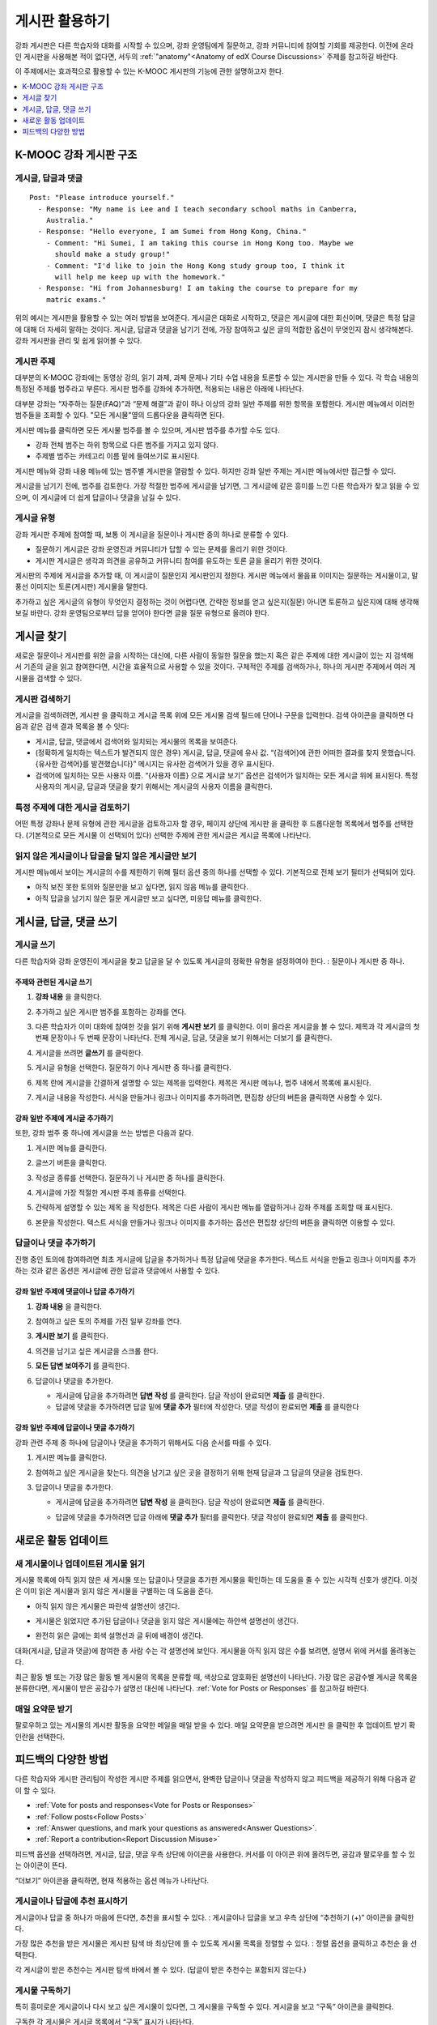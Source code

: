 .. _Discussions for Students and Staff:

###############################################
게시판 활용하기
###############################################

강좌 게시판은 다른 학습자와 대화를 시작할 수 있으며, 강좌 운영팀에게 질문하고, 강좌 커뮤니티에 참여할 기회를 제공한다. 이전에 온라인 게시판을 사용해본 적이 없다면, 서두의  :ref:`"anatomy"<Anatomy of edX Course Discussions>` 주제를 참고하길 바란다.

이 주제에서는 효과적으로 활용할 수 있는 K-MOOC 게시판의 기능에 관한 설명하고자 한다.

.. contents::
  :local:
  :depth: 1

.. _Anatomy of edX Course Discussions:

**********************************
K-MOOC 강좌 게시판 구조
**********************************

====================================
게시글, 답글과 댓글
====================================

::

  Post: "Please introduce yourself."
    - Response: "My name is Lee and I teach secondary school maths in Canberra,
      Australia."
    - Response: "Hello everyone, I am Sumei from Hong Kong, China."
      - Comment: "Hi Sumei, I am taking this course in Hong Kong too. Maybe we
        should make a study group!"
      - Comment: "I'd like to join the Hong Kong study group too, I think it
        will help me keep up with the homework."
    - Response: "Hi from Johannesburg! I am taking the course to prepare for my
      matric exams."

위의 예시는 게시판을 활용할 수 있는 여러 방법을 보여준다. 게시글은 대화로 시작하고, 댓글은 게시글에 대한 회신이며, 댓글은 특정 답글에 대해 더 자세히 말하는 것이다. 게시글, 답글과 댓글을 남기기 전에, 가장 참여하고 싶은 글의 적합한 옵션이 무엇인지 잠시 생각해본다. 강좌 게시판을 관리 및 쉽게 읽어볼 수 있다.

====================================
게시판 주제
====================================

대부분의 K-MOOC 강좌에는 동영상 강의, 읽기 과제, 과제 문제나 기타 수업 내용을 토론할 수 있는 게시판을 만들 수 있다. 각 학습 내용의 특정된 주제를 범주라고 부른다. 게시판 범주를 강좌에 추가하면, 적용되는 내용은 아래에 나타난다.

.. image:: ../../../shared/images/Discussion_content_specific.png
 :alt: A discussion topic that appears below a video in the course, identified
       by a "Show Discussion" link.
 :width: 800

대부분 강좌는 “자주하는 질문(FAQ)”과 “문제 해결”과 같이 하나 이상의 강좌 일반 주제를 위한 항목을 포함한다. 게시판 메뉴에서 이러한 범주들을 조회할 수 있다. "모든 게시물"옆의 드롭다운을 클릭하면 된다.

.. image:: ../../../shared/images/Discussion_course_wide.png
 :alt: Discussion topics are listed on the Discussion page when you select the
       drop-down list at the left side of the page.
 :width: 400

게시판 메뉴를 클릭하면 모든 게시물 범주를 볼 수 있으며, 게시판 범주를 추가할 수도 있다.

* 강좌 전체 범주는 하위 항목으로 다른 범주를 가지고 있지 않다.

* 주제별 범주는 카테고리 이름 밑에 들여쓰기로 표시된다.

게시판 메뉴와 강좌 내용 메뉴에 있는 범주별 게시판을 열람할 수 있다. 하지만 강좌 일반 주제는 게시판 메뉴에서만 접근할 수 있다.

게시글을 남기기 전에, 범주를 검토한다. 가장 적절한 범주에 게시글을 남기면, 그 게시글에 같은 흥미를 느낀 다른 학습자가 찾고 읽을 수 있으며, 이 게시글에 더 쉽게 답글이나 댓글을 남길 수 있다.

====================================
게시글 유형
====================================

강좌 게시판 주제에 참여할 때, 보통 이 게시글을 질문이나 게시판 중의 하나로 분류할 수 있다.

* 질문하기 게시글은 강좌 운영진과 커뮤니티가 답할 수 있는 문제를 올리기 위한 것이다.

* 게시판 게시글은 생각과 의견을 공유하고 커뮤니티 참여를 유도하는 토론 글을 올리기 위한 것이다.

게시판의 주제에 게시글을 추가할 때, 이 게시글이 질문인지 게시판인지 정한다. 게시판 메뉴에서 물음표 이미지는 질문하는 게시물이고, 말풍선 이미지는 토론(게시판) 게시물을 말한다.

.. image:: ../../../shared/images/Post_types_in_list.png
 :alt: The discussion navigation pane with images identifying questions and
     discussions.
 :width: 400

추가하고 싶은 게시글의 유형이 무엇인지 결정하는 것이 어렵다면, 간략한 정보를 얻고 싶은지(질문) 아니면 토론하고 싶은지에 대해 생각해보길 바란다. 강좌 운영팀으로부터 답을 얻어야 한다면 글을 질문 유형으로 올려야 한다.


.. _Find Posts:

******************************
게시글 찾기
******************************

새로운 질문이나 게시판를 위한 글을 시작하는 대신에, 다른 사람이 동일한 질문을 했는지 혹은 같은 주제에 대한 게시글이 있는 지 검색해서 기존의 글을 읽고 참여한다면, 시간을 효율적으로 사용할 수 있을 것이다. 구체적인 주제를 검색하거나, 하나의 게시판 주제에서 여러 게시물을 검색할 수 있다.

=======================
게시판 검색하기
=======================

게시글을 검색하려면, 게시판 을 클릭하고 게시글 목록 위에 모든 게시물 검색 필드에 단어나 구문을 입력한다. 검색 아이콘을 클릭하면 다음과 같은 검색 결과 목록을 볼 수 잇다:

* 게시글, 답글, 댓글에서 검색어와 일치되는 게시물의 목록을 보여준다.

* (정확하게 일치하는 텍스트가 발견되지 않은 경우) 게시글, 답글, 댓글에 유사 값. “{검색어}에 관한 어떠한 결과를 찾지 못했습니다. {유사한 검색어}를 발견했습니다}” 메시지는 유사한 검색어가 있을 경우 표시된다.

* 검색어에 일치하는 모든 사용자 이름. “{사용자 이름} 으로 게시글 보기” 옵션은 검색어가 일치하는 모든 게시글 위에 표시된다. 특정 사용자의 게시글, 답글과 댓글을 찾기 위해서는 게시글의 사용자 이름을 클릭한다.

==============================================
특정 주제에 대한 게시글 검토하기
==============================================

어떤 특정 강좌나 문제 유형에 관한 게시글을 검토하고자 할 경우, 페이지 상단에 게시판 을 클릭한 후 드롭다운형 목록에서 범주를 선택한다. (기본적으로 모든 게시물 이 선택되어 있다) 선택한 주제에 관한 게시글은 게시글 목록에 나타난다.

.. image:: ../../../shared/images/Discussion_filters.png
 :alt: The discussion navigation pane with callouts to identify the top filter
       to select one topic and the filter below it to select by state.
 :width: 400

=======================================
읽지 않은 게시글이나 답글을 달지 않은 게시글만 보기
=======================================

게시판 메뉴에서 보이는 게시글의 수를 제한하기 위해 필터 옵션 중의 하나를 선택할 수 있다. 기본적으로 전체 보기 필터가 선택되어 있다.

* 아직 보진 못한 토의와 질문만을 보고 싶다면, 읽지 않음 메뉴를 클릭한다.

* 아직 답글을 남기지 않은 질문 게시글만 보고 싶다면, 미응답 메뉴를 클릭한다.

.. _Add a Post:

************************************
게시글, 답글, 댓글 쓰기
************************************

================================
게시글 쓰기
================================

다른 학습자와 강좌 운영진이 게시글을 찾고 답글을 달 수 있도록 게시글의 정확한 유형을 설정하여야 한다. : 질문이나 게시판 중 하나.

주제와 관련된 게시글 쓰기
**************************************************

#. **강좌 내용** 을 클릭한다.

#. 추가하고 싶은 게시판 범주를 포함하는 강좌를 연다.

#. 다른 학습자가 이미 대화에 참여한 것을 읽기 위해 **게시판 보기** 를 클릭한다. 이미 올라온 게시글을 볼 수 있다. 제목과 각 게시글의 첫 번째 문장이나 두 번째 문장이 나타난다. 전체 게시글, 답글, 댓글을 보기 위해서는 더보기 를 클릭한다.

#. 게시글을 쓰려면 **글쓰기** 를 클릭한다.

   .. image:: ../../../shared/images/Discussion_content_specific_post.png
     :alt: Adding a post about specific course content.
     :width: 800

#. 게시글 유형을 선택한다. 질문하기 이나 게시판 중 하나를 클릭한다.

#. 제목 란에 게시글을 간결하게 설명할 수 있는 제목을 입력한다. 제목은 게시판 메뉴나, 범주 내에서 목록에 표시된다.

#. 게시글 내용을 작성한다. 서식을 만들거나 링크나 이미지를 추가하려면, 편집창 상단의 버튼을 클릭하면 사용할 수 있다.

.. The following paragraph applies to the edX mobile app for Open edX (with discussions)
.. Alison, DOC-1815, June 2015

.. only:: Open_edX


강좌 일반 주제에 게시글 추가하기
**************************************************

또한, 강좌 범주 중 하나에 게시글을 쓰는 방법은 다음과 같다.

#. 게시판 메뉴를 클릭한다.

#. 글쓰기 버튼을 클릭한다.

#. 작성글 종류를 선택한다. 질문하기 나 게시판 중 하나를 클릭한다.

#. 게시글에 가장 적절한 게시판 주제 종류를 선택한다.

   .. image:: ../../../shared/images/Discussion_course_wide_post.png
     :alt: Selecting the topic for a new post on the Discussion page.
     :width: 400

#. 간략하게 설명할 수 있는 제목 을 작성한다. 제목은 다른 사람이 게시판 메뉴를 열람하거나 강좌 주제를 조회할 때 표시된다.

#. 본문을 작성한다. 텍스트 서식을 만들거나 링크나 이미지를 추가하는 옵션은 편집창 상단의 버튼을 클릭하면 이용할 수 있다.

.. The following paragraph applies to the edX mobile app for Open edX (with discussions)
.. Alison, DOC-1815, June 2015

.. only:: Open_edX


===========================
답글이나 댓글 추가하기
===========================

진행 중인 토의에 참여하려면 최초 게시글에 답글을 추가하거나 특정 답글에 댓글을 추가한다. 텍스트 서식을 만들고 링크나 이미지를 추가하는 것과 같은 옵션은 게시글에 관한 답글과 댓글에서 사용할 수 있다.

.. The following paragraph applies to the edX mobile app for Open edX (with discussions)
.. Alison, DOC-1815, June 2015

.. only:: Open_edX


강좌 일반 주제에 댓글이나 답글 추가하기
****************************************************************

#. **강좌 내용** 을 클릭한다.

#. 참여하고 싶은 토의 주제를 가진 일부 강좌를 연다.

#. **게시판 보기** 를 클릭한다.

#. 의견을 남기고 싶은 게시글을 스크롤 한다.

#. **모든 답변 보여주기** 를 클릭한다.

   .. image:: ../../../shared/images/Discussion_expand.png
     :alt: The **Expand discussion** link under a post.
     :width: 800

#. 답글이나 댓글을 추가한다.

   * 게시글에 답글을 추가하려면 **답변 작성** 를 클릭한다. 답글 작성이 완료되면 **제출** 를 클릭한다.

   * 답글에 댓글을 추가하려면 답글 밑에 **댓글 추가** 필터에 작성한다. 댓글 작성이 완료되면 **제출** 를 클릭한다 



강좌 일반 주제에 답글이나 댓글 추가하기
************************************************************

강좌 관련 주제 중 하나에 답글이나 댓글을 추가하기 위해서도 다음 순서를 따를 수 있다.

#. 게시판 메뉴를 클릭한다.

#. 참여하고 싶은 게시글을 찾는다. 의견을 남기고 싶은 곳을 결정하기 위해 현재 답글과 그 답글의 댓글을 검토한다.

#. 답글이나 댓글을 추가한다.

   * 게시글에 답글을 추가하려면 **답변 작성** 을 클릭한다. 답글 작성이 완료되면 **제출** 를 클릭한다.

     .. image:: ../../../shared/images/Discussion_add_response.png
       :alt: The **Add A Response** button located between a post and its
          responses.
       :width: 400

   * 답글에 댓글을 추가하려면 답글 아래에 **댓글 추가** 필터를 클릭한다. 댓글 작성이 완료되면 **제출** 를 클릭한다.


.. _Keep Up with New Activity:

****************************************
새로운 활동 업데이트
****************************************

==============================
새 게시물이나 업데이트된 게시물 읽기
==============================

게시물 목록에 아직 읽지 않은 새 게시물 또는 답글이나 댓글을 추가한 게시물을 확인하는 데 도움을 줄 수 있는 시각적 신호가 생긴다. 이것은 이미 읽은 게시물과 읽지 않은 게시물을 구별하는 데 도움을 준다.

* 아직 읽지 않은 게시물은 파란색 설명선이 생긴다.

* 게시물은 읽었지만 추가된 답글이나 댓글을 읽지 않은 게시물에는 하얀색 설명선이 생긴다.

* 완전히 읽은 글에는 회색 설명선과 글 뒤에 배경이 생긴다.

  .. image:: ../../../shared/images/Discussion_colorcoding.png
    :alt: The discussion navigation pane with posts showing differently colored
        backgrounds and callout images.
    :width: 200

대화(게시글, 답글과 댓글)에 참여한 총 사람 수는 각 설명선에 보인다. 게시물을 아직 읽지 않은 수를 보려면, 설명서 위에 커서를 올려놓는다.

.. image:: ../../../shared/images/Discussion_mouseover.png
 :alt: A post with four contributions total, and a popup that shows that only
   two are unread.
 :width: 400

최근 활동 별 또는 가장 많은 활동 별 게시물의 목록을 분류할 때, 색상으로 암호화된 설명선이 나타난다. 가장 많은 공감수별 게시글 목록을 분류한다면, 게시물이 받은 공감수가 설명선 대신에 나타난다.  :ref:`Vote for Posts or Responses` 를 참고하길 바란다.

==============================
매일 요약문 받기
==============================

팔로우하고 있는 게시물의 게시판 활동을 요약한 메일을 매일 받을 수 있다. 매일 요약문을 받으려면 게시판 을 클릭한 후 업데이트 받기 확인란을 선택한다.


.. _React to Contributions:

************************************
피드백의 다양한 방법
************************************

다른 학습자와 게시판 관리팀이 작성한 게시판 주제를 읽으면서, 완벽한 답글이나 댓글을 작성하지 않고 피드백을 제공하기 위해 다음과 같이 할 수 있다.

* :ref:`Vote for posts and responses<Vote for Posts or Responses>` 

* :ref:`Follow posts<Follow Posts>` 

* :ref:`Answer questions, and mark your questions as answered<Answer Questions>`.

* :ref:`Report a contribution<Report Discussion Misuse>` 

피드백 옵션을 선택하려면, 게시글, 답글, 댓글 우측 상단에 아이콘을 사용한다. 커서를 이 아이콘 위에 올려두면, 공감과 팔로우를 할 수 있는 아이콘이 뜬다.

.. image:: ../../../shared/images/Discussion_options_mouseover.png
 :alt: The icons at top right of a post, shown before the pointer is
      placed over each one and with the Vote, Follow, and More labels.
 :width: 400

“더보기” 아이콘을 클릭하면, 현재 적용하는 옵션 메뉴가 나타난다.

.. image:: ../../../shared/images/Discussion_More_menu.png
 :alt: The More icon expanded to show a menu with one option and a menu with
       three options.
 :width: 400

.. _Vote for Posts or Responses:

==============================
게시글이나 답글에 추천 표시하기
==============================

게시글이나 답글 중 하나가 마음에 든다면, 추천을 표시할 수 있다. : 게시글이나 답글을 보고 우측 상단에 “추천하기 (+)” 아이콘을 클릭한다.

.. image:: ../../../shared/images/Discussion_vote.png
 :alt: A post with the Vote icon circled.
 :width: 600

가장 많은 추천을 받은 게시물은 게시판 탐색 바 최상단에 뜰 수 있도록 게시물 목록을 정렬할 수 있다. : 정렬 옵션을 클릭하고 추천순 을 선택한다.

.. image:: ../../../shared/images/Discussion_sortvotes.png
 :alt: The discussion navigation pane with the "by most votes" sorting option
       and the number of votes for the post circled.
 :width: 200

각 게시글이 받은 추천수는 게시판 탐색 바에서 볼 수 있다. (답글이 받은 추천수는 포함되지 않는다.)

.. _Follow Posts:

==============================
게시물 구독하기
==============================

특히 흥미로운 게시글이나 다시 보고 싶은 게시물이 있다면, 그 게시물을 구독할 수 있다. 게시글을 보고 “구독” 아이콘을 클릭한다.

.. image:: ../../../shared/images/Discussion_follow.png
 :alt: A post with the Follow icon circled.
 :width: 600

구독한 각 게시물은 게시글 목록에서 “구독” 표시가 나타난다.

구독한 게시물만 나열하고 싶다면, 게시판 주제와 상관 없이 드롭다운형 게시판 목록을 클릭하고 구독하는 게시글 을 선택한다.

.. image:: ../../../shared/images/Discussion_filterfollowing.png
 :alt: The discussion navigation pane with the "Posts I'm Following" filter
       selected. Every post in the list shows the following indicator.
 :width: 200

.. _Answer Questions:

============================================================
질문에 답하기와 답한 질문에 표시하기
============================================================

강좌를 수강하는 학습자들 모두 질문에 답변할 수 있다. 답변으로 질문 게시글에 답글을 추가한다.

질문을 올린 사람(그리고 게시판 관리팀)은 답글이 정확하다고 표시할 수 있다. 답글 좌측 상단에 나타나는 답변으로 표시하기 아이콘을 클릭한다.

.. image:: ../../../shared/images/Discussion_answer_question.png
 :alt: A question and a response, with the Mark as Answer icon circled.
 :width: 600

.. The following paragraph applies to the edX mobile app for Open edX (with discussions)
.. Alison, DOC-1815, June 2015

.. only:: Open_edX

  .. note:: You can only mark questions as answered when you work in a web
    browser. This option is not available when you work in an edX mobile app.

적어도 하나 이상이 답글이 답변으로 표시되면, 게시판 메뉴 목록에서 게시물에 표시된 물음표 이미지가 체크 표시 또는 눈금 표시 이미지로 바뀐다.

.. image:: ../../../shared/images/Discussion_answers_in_list.png
 :alt: The discussion navigation pane with images identifying unanswered and
     answered questions and discussions.
 :width: 200

.. _Report Discussion Misuse:

==============================
잘못 쓴 게시판 신고하기
==============================

사용자가 게시판 관리자가 검토해야 하는 게시글, 답글이나 댓글에는 깃발 표시를 할 수 있다. 해당 게시물에 “더보기” 아이콘을 클릭한 후 보고하기 를 클릭한다.

.. image:: ../../../shared/images/Discussion_reportmisuse.png
 :alt: A post and a response with the "Report" link circled.
 :width: 400

.. Future: DOC-121 As a course author, I need a template of discussion guidelines to give to students
